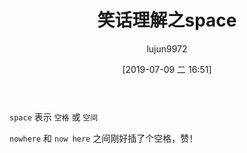 #+TITLE: 笑话理解之space
#+AUTHOR: lujun9972
#+TAGS: 英文必须死
#+DATE: [2019-07-09 二 16:51]
#+LANGUAGE:  zh-CN
#+STARTUP:  inlineimages
#+OPTIONS:  H:6 num:nil toc:t \n:nil ::t |:t ^:nil -:nil f:t *:t <:nil

[[file:images/joke_space.png]]

=space= 表示 =空格= 或 =空间=

=nowhere= 和 =now here= 之间刚好插了个空格，赞！
